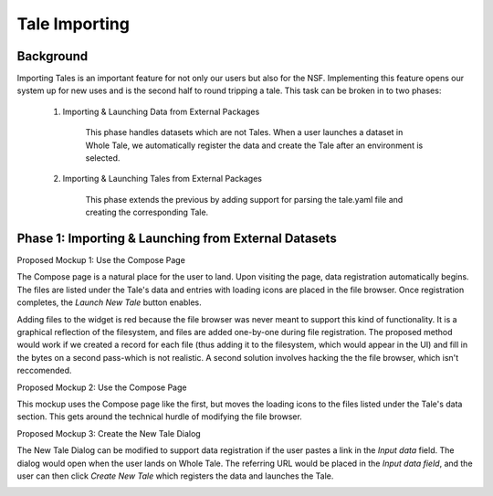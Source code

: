 .. _importing_tales:

Tale Importing
==============

Background
----------

Importing Tales is an important feature for not only our users but also for the NSF.
Implementing this feature opens our system up for new uses and is the second half to
round tripping a tale. This task can be broken in to two phases:
   
   1. Importing & Launching Data from External Packages
   
         This phase handles datasets which are not Tales. When a user launches a
         dataset in Whole Tale, we automatically register the data and create 
         the Tale after an environment is selected.
         
   2. Importing & Launching Tales from External Packages 
   
         This phase extends the previous by adding support for parsing the 
         tale.yaml file and creating the corresponding Tale.


Phase 1: Importing & Launching from External Datasets
-----------------------------------------------------


Proposed Mockup 1: Use the Compose Page


.. image:: images/compose_complex.png


The Compose page is a natural place for the user to land. Upon visiting the page,
data registration automatically begins. The files are listed under the Tale's data
and entries with loading icons are placed in the file browser. Once registration 
completes, the `Launch New Tale` button enables.


.. image:: images/compose_complex_pfd.png

Adding files to the widget is red because the file browser was never meant to 
support this kind of functionality. It is a graphical reflection of the filesystem, 
and files are added one-by-one during file registration. The proposed method would 
work if we created a record for each file (thus adding it to the filesystem, which
would appear in the UI) and fill in the bytes on a second pass-which is not realistic.
A second solution involves hacking the the file browser, which isn't reccomended.


Proposed Mockup 2: Use the Compose Page


.. image:: images/compose_minimum.png


This mockup uses the Compose page like the first, but moves the loading icons to 
the files listed under the Tale's data section. This gets around the technical hurdle 
of modifying the file browser.

.. image:: images/compose_minimum_pfd.png


Proposed Mockup 3: Create the New Tale Dialog

.. image:: images/new_tale_dialog_minimum.png


The New Tale Dialog can be modified to support data registration if the user
pastes a link in the `Input data` field. The dialog would open when the user 
lands on Whole Tale. The referring URL would be placed in the `Input data field`, 
and the user can then click `Create New Tale` which registers the data and launches 
the Tale.


.. image:: images/new_tale_dialog_minimum_pfd.png